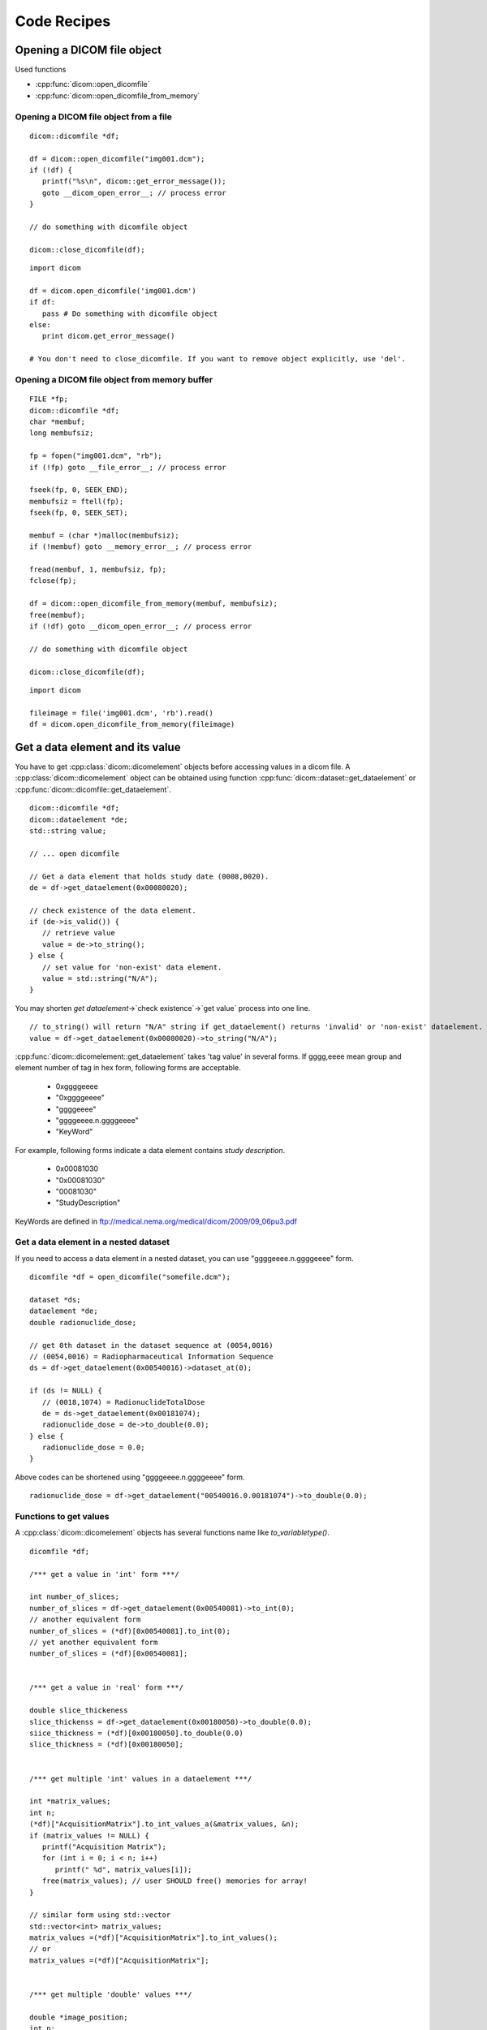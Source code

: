 Code Recipes
============

Opening a DICOM file object
---------------------------

Used functions

* :cpp:func:`dicom::open_dicomfile`
* :cpp:func:`dicom::open_dicomfile_from_memory`

Opening a DICOM file object from a file
^^^^^^^^^^^^^^^^^^^^^^^^^^^^^^^^^^^^^^^

.. highlightlang:: c++

::

   dicom::dicomfile *df;

   df = dicom::open_dicomfile("img001.dcm");
   if (!df) {
      printf("%s\n", dicom::get_error_message());
      goto __dicom_open_error__; // process error
   }

   // do something with dicomfile object

   dicom::close_dicomfile(df);
   
.. highlightlang:: python

::

   import dicom
   
   df = dicom.open_dicomfile('img001.dcm')
   if df:
      pass # Do something with dicomfile object
   else: 
      print dicom.get_error_message()

   # You don't need to close_dicomfile. If you want to remove object explicitly, use 'del'.


Opening a DICOM file object from memory buffer
^^^^^^^^^^^^^^^^^^^^^^^^^^^^^^^^^^^^^^^^^^^^^^

.. highlightlang:: c++

::

   FILE *fp;
   dicom::dicomfile *df;
   char *membuf;
   long membufsiz;
   
   fp = fopen("img001.dcm", "rb");
   if (!fp) goto __file_error__; // process error
   
   fseek(fp, 0, SEEK_END);
   membufsiz = ftell(fp);
   fseek(fp, 0, SEEK_SET);
   
   membuf = (char *)malloc(membufsiz);
   if (!membuf) goto __memory_error__; // process error 
   
   fread(membuf, 1, membufsiz, fp);
   fclose(fp);

   df = dicom::open_dicomfile_from_memory(membuf, membufsiz);
   free(membuf);
   if (!df) goto __dicom_open_error__; // process error
   
   // do something with dicomfile object
   
   dicom::close_dicomfile(df);

.. highlightlang:: python

::

   import dicom
   
   fileimage = file('img001.dcm', 'rb').read()
   df = dicom.open_dicomfile_from_memory(fileimage)
   

Get a data element and its value
--------------------------------

You have to get :cpp:class:`dicom::dicomelement` objects before accessing
values in a dicom file. A :cpp:class:`dicom::dicomelement` object can be obtained
using function :cpp:func:`dicom::dataset::get_dataelement` or
:cpp:func:`dicom::dicomfile::get_dataelement`. 

.. highlightlang:: c++

::

   dicom::dicomfile *df;
   dicom::dataelement *de;
   std::string value;
   
   // ... open dicomfile
   
   // Get a data element that holds study date (0008,0020).
   de = df->get_dataelement(0x00080020);
   
   // check existence of the data element.
   if (de->is_valid()) { 
      // retrieve value
      value = de->to_string();
   } else {
      // set value for 'non-exist' data element.
      value = std::string("N/A");
   }
   
You may shorten `get dataelement`->`check existence`->`get value` process into
one line.

.. highlightlang:: c++

::

   // to_string() will return "N/A" string if get_dataelement() returns 'invalid' or 'non-exist' dataelement.    
   value = df->get_dataelement(0x00080020)->to_string("N/A"); 
 

:cpp:func:`dicom::dicomelement::get_dataelement` takes 'tag value' in several forms.
If gggg,eeee mean group and element number of tag in hex form, following forms
are acceptable.

   * 0xggggeeee
   * "0xggggeeee"
   * "ggggeeee"
   * "ggggeeee.n.ggggeeee"
   * "KeyWord"

For example, following forms indicate a data element contains `study description`.

   * 0x00081030
   * "0x00081030"
   * "00081030"
   * "StudyDescription"

KeyWords are defined in ftp://medical.nema.org/medical/dicom/2009/09_06pu3.pdf 

Get a data element in a nested dataset
^^^^^^^^^^^^^^^^^^^^^^^^^^^^^^^^^^^^^^

If you need to access a data element in a nested dataset, you can
use "ggggeeee.n.ggggeeee" form.
     
.. highlightlang:: c++

::

   dicomfile *df = open_dicomfile("somefile.dcm");
   
   dataset *ds;
   dataelement *de;
   double radionuclide_dose;
   
   // get 0th dataset in the dataset sequence at (0054,0016)
   // (0054,0016) = Radiopharmaceutical Information Sequence
   ds = df->get_dataelement(0x00540016)->dataset_at(0);
   
   if (ds != NULL) {
      // (0018,1074) = RadionuclideTotalDose
      de = ds->get_dataelement(0x00181074);
      radionuclide_dose = de->to_double(0.0);
   } else {
      radionuclide_dose = 0.0;
   }
   
Above codes can be shortened using "ggggeeee.n.ggggeeee" form.

.. highlightlang:: c++

::

   radionuclide_dose = df->get_dataelement("00540016.0.00181074")->to_double(0.0);

Functions to get values
^^^^^^^^^^^^^^^^^^^^^^^

A :cpp:class:`dicom::dicomelement` objects has several functions name like
`to_variabletype()`.

.. highlightlang:: c++

::

   dicomfile *df;

   /*** get a value in 'int' form ***/
   
   int number_of_slices;
   number_of_slices = df->get_dataelement(0x00540081)->to_int(0);
   // another equivalent form
   number_of_slices = (*df)[0x00540081].to_int(0);
   // yet another equivalent form
   number_of_slices = (*df)[0x00540081];
   
   
   /*** get a value in 'real' form ***/

   double slice_thickeness
   slice_thickenss = df->get_dataelement(0x00180050)->to_double(0.0);
   siice_thickness = (*df)[0x00180050].to_double(0.0)
   slice_thickness = (*df)[0x00180050];
   
   
   /*** get multiple 'int' values in a dataelement ***/
   
   int *matrix_values;
   int n;
   (*df)["AcquisitionMatrix"].to_int_values_a(&matrix_values, &n);
   if (matrix_values != NULL) {
      printf("Acquisition Matrix");
      for (int i = 0; i < n; i++)
         printf(" %d", matrix_values[i]);
      free(matrix_values); // user SHOULD free() memories for array!
   }
   
   // similar form using std::vector
   std::vector<int> matrix_values;
   matrix_values =(*df)["AcquisitionMatrix"].to_int_values();
   // or
   matrix_values =(*df)["AcquisitionMatrix"];

   
   /*** get multiple 'double' values ***/   
   
   double *image_position;
   int n;
   (*df)["ImagePositionPatient"].to_double_values_a(&image_position, &n);
   if (image_position != NULL) {
      printf("Image Patient Positino");
      for (int i = 0; i < n; i++)
         printf(" %lf", image_position[i]);
      free(image_position); // user SHOULD free() memories for array!
   }
   
   // similar form using std::vector
   std::vector<double> image_position;
   matrix_values =(*df)["ImagePositionPatient"].to_double_values();
   // or
   matrix_values =(*df)["ImagePositionPatient"];
   
   
   /*** get string values ***/
   
   char *patient_name;
   (*df)["PatientsName"].to_string_a(&patient_name);
   if (patient_name) {
      printf("Patient name = %s\n", patient_name);
      free(patient_name); // user SHOULD free() memories for array!
   } else {
      printf("Patient name is not available\n");
   }
   
   // similar form using std::string
   std::string patient_name;
   patient_name = (*df)["PatientsName"].to_string("N/A");
   // or
   patient_name = (*df)["PatientsName"];
   
   
   /*** get a value in banary form
Setting Values
--------------


Write to File
-------------

